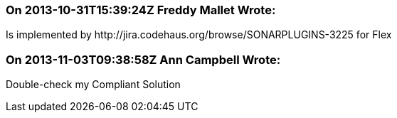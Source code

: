 === On 2013-10-31T15:39:24Z Freddy Mallet Wrote:
Is implemented by \http://jira.codehaus.org/browse/SONARPLUGINS-3225 for Flex

=== On 2013-11-03T09:38:58Z Ann Campbell Wrote:
Double-check my Compliant Solution

